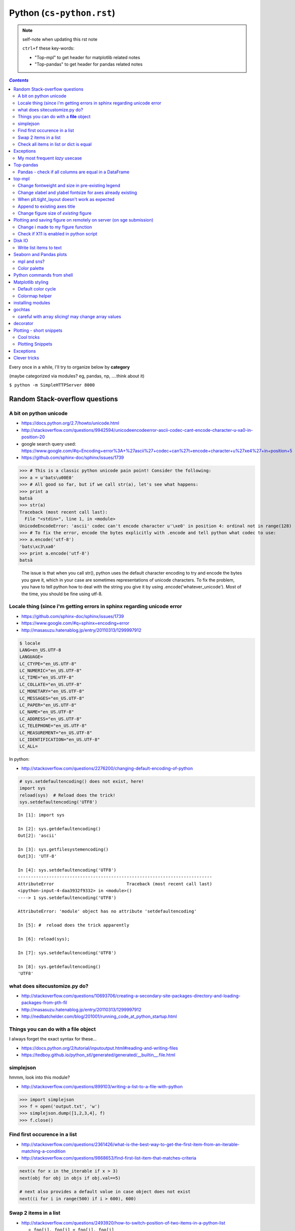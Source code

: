 Python (``cs-python.rst``)
""""""""""""""""""""""""""

.. note:: self-note when updating this rst note
    
    ``ctrl+f`` these key-words:

    - "Top-mpl" to get header for matplotlib related notes
    - "Top-pandas" to get header for pandas related notes


.. contents:: `Contents`
   :depth: 2
   :local:

Every once in a while, I'll try to organize below by **category**

(maybe categorized via modules? eg, pandas, np, ....think about it)

``$ python -m SimpleHTTPServer 8000``


###############################
Random Stack-overflow questions
###############################

***********************
A bit on python unicode
***********************
- https://docs.python.org/2.7/howto/unicode.html
- http://stackoverflow.com/questions/9942594/unicodeencodeerror-ascii-codec-cant-encode-character-u-xa0-in-position-20
- google search query used: https://www.google.com/#q=Encoding+error%3A+%27ascii%27+codec+can%27t+encode+character+u%27\xe4%27+in+position+5
- https://github.com/sphinx-doc/sphinx/issues/1739

>>> # This is a classic python unicode pain point! Consider the following:
>>> a = u'bats\u00E0'
>>> # All good so far, but if we call str(a), let's see what happens:
>>> print a
batsà
>>> str(a)
Traceback (most recent call last):
  File "<stdin>", line 1, in <module>
UnicodeEncodeError: 'ascii' codec can't encode character u'\xe0' in position 4: ordinal not in range(128)
>>> # To fix the error, encode the bytes explicitly with .encode and tell python what codec to use:
>>> a.encode('utf-8')
'bats\xc3\xa0'
>>> print a.encode('utf-8')
batsà

  The issue is that when you call str(), python uses the default character encoding to try and encode the bytes you gave it, which in your case are sometimes representations of unicode characters. To fix the problem, you have to tell python how to deal with the string you give it by using .encode('whatever_unicode'). Most of the time, you should be fine using utf-8.

************************************************************************
Locale thing (since i'm getting errors in sphinx regarding unicode error
************************************************************************
- https://github.com/sphinx-doc/sphinx/issues/1739
- https://www.google.com/#q=sphinx+encoding+error
- http://masasuzu.hatenablog.jp/entry/20110313/1299997912

.. code-block:: bash

    $ locale
    LANG=en_US.UTF-8
    LANGUAGE=
    LC_CTYPE="en_US.UTF-8"
    LC_NUMERIC="en_US.UTF-8"
    LC_TIME="en_US.UTF-8"
    LC_COLLATE="en_US.UTF-8"
    LC_MONETARY="en_US.UTF-8"
    LC_MESSAGES="en_US.UTF-8"
    LC_PAPER="en_US.UTF-8"
    LC_NAME="en_US.UTF-8"
    LC_ADDRESS="en_US.UTF-8"
    LC_TELEPHONE="en_US.UTF-8"
    LC_MEASUREMENT="en_US.UTF-8"
    LC_IDENTIFICATION="en_US.UTF-8"
    LC_ALL=

In python:

- http://stackoverflow.com/questions/2276200/changing-default-encoding-of-python

.. code-block:: python
    
    # sys.setdefaultencoding() does not exist, here!
    import sys
    reload(sys)  # Reload does the trick!
    sys.setdefaultencoding('UTF8')

::

    In [1]: import sys 

    In [2]: sys.getdefaultencoding()
    Out[2]: 'ascii'     

    In [3]: sys.getfilesystemencoding()
    Out[3]: 'UTF-8'

    In [4]: sys.setdefaultencoding('UTF8')
    ---------------------------------------------------------------------------
    AttributeError                            Traceback (most recent call last)
    <ipython-input-4-daa3932f9332> in <module>()
    ----> 1 sys.setdefaultencoding('UTF8')

    AttributeError: 'module' object has no attribute 'setdefaultencoding'

    In [5]: #  reload does the trick apparently

    In [6]: reload(sys);

    In [7]: sys.setdefaultencoding('UTF8')

    In [8]: sys.getdefaultencoding()
    'UTF8'

******************************
what does sitecustomize.py do?
******************************
- http://stackoverflow.com/questions/10693706/creating-a-secondary-site-packages-directory-and-loading-packages-from-pth-fil
- http://masasuzu.hatenablog.jp/entry/20110313/1299997912
- http://nedbatchelder.com/blog/201001/running_code_at_python_startup.html

****************************************
Things you can do with a **file** object
****************************************
I always forget the exact syntax for these...

- https://docs.python.org/2/tutorial/inputoutput.html#reading-and-writing-files
- https://tedboy.github.io/python_stl/generated/generated/__builtin__.file.html



**********
simplejson
**********
hmmm, look into this module?

- http://stackoverflow.com/questions/899103/writing-a-list-to-a-file-with-python


>>> import simplejson
>>> f = open('output.txt', 'w')
>>> simplejson.dump([1,2,3,4], f)
>>> f.close()

******************************
Find first occurence in a list
******************************
- http://stackoverflow.com/questions/2361426/what-is-the-best-way-to-get-the-first-item-from-an-iterable-matching-a-condition
- http://stackoverflow.com/questions/9868653/find-first-list-item-that-matches-criteria

.. code-block:: python

    next(x for x in the_iterable if x > 3)
    next(obj for obj in objs if obj.val==5)

    # next also provides a default value in case object does not exist
    next((i for i in range(500) if i > 600), 600)



**********************
Swap 2 items in a list
**********************
- http://stackoverflow.com/questions/2493920/how-to-switch-position-of-two-items-in-a-python-list

  - ``foo[i], foo[j] = foo[j], foo[i]``

****************************************
Check all items in list or dict is equal
****************************************

- http://stackoverflow.com/questions/3844801/check-if-all-elements-in-a-list-are-identical
- http://stackoverflow.com/questions/3787908/python-determine-if-all-items-of-a-list-are-the-same-item

.. code-block:: python

    # My favorite
    len(set(items)) == 1

    # incase of dict
    len(set(dict_var.values()))==1

##########
Exceptions
##########
- http://stackoverflow.com/questions/3702675/how-to-print-the-full-traceback-without-halting-the-program
- http://stackoverflow.com/questions/1483429/how-to-print-an-error-in-python
- http://stackoverflow.com/questions/4560288/python-try-except-showing-the-cause-of-the-error-after-displaying-my-variables


.. code-block:: python

    try:
        do_stuff()
    except Exception, err:
        print Exception, err

    #=========================================================================#
    # Use traceback and sys.exc_info to get more info
    #=========================================================================#
    import traceback
    import sys

    try:
        do_stuff()
    except Exception:
        # this appears to yiled the most info
        print(traceback.format_exc())
        # or
        print(sys.exc_info()[0])


*******************************
My most frequent *lazy* usecase
*******************************

>>> try:
>>>     fig_set_geom(pos)
>>> except Exception, err:
>>>     print err
name 'fig_set_geom' is not defined


>>> # more info using traceback.format_exc
>>> import traceback
>>> try:
>>>     fig_set_geom(pos)
>>> except:
>>>     print traceback.format_exc()
Traceback (most recent call last):
  File "<ipython-input-43-33c80ffe55e1>", line 3, in <module>
    fig_set_geom(pos)
NameError: name 'fig_set_geom' is not defined

##########
Top-pandas
##########
Keep adding pandas related notes/snippets here

******************************************************
Pandas - check if all columns are equal in a DataFrame
******************************************************
- http://stackoverflow.com/questions/22701799/pandas-dataframe-find-rows-where-all-columns-equal

.. code-block:: python

    # approach: check all columns against the first column using eq
    df.eq(df.iloc[:, 0], axis=0)
          a     b      c      d
    0  True  True   True   True
    1  True  True   True   True
    2  True  True   True   True

    df.eq(df.iloc[:, 0], axis=0).all(1)
    0     True
    1     True
    2     True
    dtype: bool

    # so to check if ALL columns match, apply np.all to above
    np.all(df.eq(df.iloc[:, 0], axis=0).all(1))
    True

#######
top-mpl
#######
Keep adding mpl related notes/snippets here

*************************************************
Change fontweight and size in pre-existing legend
*************************************************
- oddly, ``plt.legend()`` doesn't have a ``fontweight`` parameter
- you have ot use the ``prop`` argument instead
- ref: http://stackoverflow.com/questions/35537895/matplotlib-legend-how-to-specify-font-weight

.. code-block:: python

    # to modify legend that already exists
    plt.legend(prop={'weight':'normal'})
    plt.legend(prop={'weight':'normal','size':32})

***********************************************************
Change xlabel and ylabel fontsize for axes already existing
***********************************************************

- http://stackoverflow.com/questions/10404759/matplotlib-set-yaxis-label-size
- Wonder if there's a better way than this...

.. code-block:: python

    # here's how
    ax.yaxis.label.set_size(20)
    ax.xaxis.label.set_size(20)

    # === below is an example use-case I needed this for === 
    from statsmodels.graphics.gofplots import qqplot_2samples
    x = np.random.randn(500)
    y = np.random.randn(500)
    setup=dict(line='45',xlabel='pnc',ylabel='tob')

    tw.sns_figure()
    qqplot_2samples(x,y,ax=plt.gca(), **setup)
    ax = plt.gca()
    ax.yaxis.label.set_size(20)
    ax.xaxis.label.set_size(20)

Note: above applies to other stuffs like titles too
===================================================
.. code-block:: python

    # to modify style of a title that already exist in the palette
    plt.gca().title.set_fontsize(22)

**********************************************
When plt.tight_layout doesn't work as expected
**********************************************
.. code-block:: python

    #http://stackoverflow.com/questions/8248467/matplotlib-tight-layout-doesnt-take-into-account-figure-suptitle
    plt.subplots_adjust(top=1.25)
    #plt.tight_layout()
    
*****************************
Append to existing axes title
*****************************
.. code-block:: python

    ax = plt.gca()
    ax.set_title(ax.get_title() + ' WHATEVER STRING') # <- append to title

***************************************
Change figure size of *existing* figure
***************************************
I have ``plt.figure(figsize=(10,8))`` option when creating figure, but how to 
change size of figure that already exists?  see below :)

- http://stackoverflow.com/questions/332289/how-do-you-change-the-size-of-figures-drawn-with-matplotlib

.. code-block:: python

    # ah, did not know the ``forward`` option below!    
    plt.gcf().set_size_inches(18.5, 10.5, forward=True)

####################################################################
Plotting and saving figure on remotely on server (on sge submission)
####################################################################
**References**

- http://stackoverflow.com/questions/4706451/how-to-save-a-figure-remotely-with-pylab
- http://stackoverflow.com/questions/21321292/using-matplotlib-when-display-is-undefined
- http://stackoverflow.com/questions/4930524/how-can-i-set-the-backend-in-matplotlib-in-python
- http://stackoverflow.com/questions/15455029/python-matplotlib-agg-vs-interactive-plotting-and-tight-layout
- http://stackoverflow.com/questions/3285193/how-to-switch-backends-in-matplotlib-python

.. code-block:: python

    # use **Agg** backend for non-interactive plotting w/o using X-server
    # (default on my workstation and interactive server is Qt4Agg)
    import matplotlib as mpl
    mpl.use('Agg') #<- needs to be called before modules from mpl is loaded

    # i like this better since i can set it anywhere in my code
    # (although it is am **experimental** feature) 
    # http://matplotlib.org/api/pyplot_api.html#matplotlib.pyplot.switch_backend
    plt.switch_backend('Agg')    

One issue with the ``Agg`` backend: doesn't have the ``.window`` attribute
in the fig-manager (``plt.get_current_fig_manager().window`` doesn't exist, 
so can't set window position)

***********************************
Change i made to my figure function
***********************************
Just use ``try/exception`` in my ``fig_set_geom`` function.

- this way, i don't have to modify the calling script in any way when 
  running my script on sge-server 
- (this way, my script can be used in interactive-mode
  or server-mode without any changes)


.. code-block:: python

    # added below to my ``fig_set_geom`` function in my tak module
    try:
        mngr = plt.get_current_fig_manager()
        mngr.window.setGeometry(*pos)
    except Exception, err:
        str_warning = '\n'+str(err)+"\nAssign figure-size using pyplot"
        warnings.warn(str_warning)
        fig = plt.gcf()
        x_len = pos[2]/fig.dpi # <- convert from pixel to inches
        y_len = pos[3]/fig.dpi
        plt.gcf().set_size_inches(x_len,y_len,forward=True)


Going from pixel counts to inch size:

- http://stackoverflow.com/questions/13714454/specifying-and-saving-a-figure-with-exact-size-in-pixels


****************************************
Check if X11 is enabled in python script
****************************************
- http://stackoverflow.com/questions/8257385/automatic-detection-of-display-availability-with-matplotlib

.. code-block:: python

    # i do this
    if 'DISPLAY' not in os.environ.keys():
        plt.switch_backend('Agg')  # <- X11 display not available, so use non-interactive backend

    # in interactive mode, this key exists
    os.environ['DISPLAY']
    > Out[118]: ':0'

#######
Disk IO
#######

************************
Write list items to text
************************
- http://stackoverflow.com/questions/899103/writing-a-list-to-a-file-with-python

.. code-block:: python

    # My favorite
    out_txt_path = os.path.join(output_dir,'bblid_matched_seed{}.txt'.format(seed_matching))
    with open(out_txt_path,'w') as f:
        f.write('\n'.join(df_pnc2['bblid'].tolist()))

    #=========================================================================#
    # others
    #=========================================================================#
    outfile.write("\n".join(itemlist))

    for item in thelist:
      thefile.write("%s\n" % item)

########################
Seaborn and Pandas plots
########################

- http://stackoverflow.com/questions/26413185/how-to-recover-matplotlib-defaults-after-setting-stylesheet

************
mpl and sns?
************
- http://stackoverflow.com/questions/28430385/seaborn-cycle-through-colours-with-matplotlib-scatter

*************
Color palette
*************
- Great demo of **built-in** palettes: http://chrisalbon.com/python/seaborn_color_palettes.html

Do this in sns 

.. code-block:: python

    sns.set_palette('muted') # <- looks less glaring to the eye
    #https://stanford.edu/~mwaskom/software/seaborn/generated/seaborn.color_palette.html

Matplotlib paletes can be specified as reversed palettes by appending “_r” to 
the name or as dark palettes by appending “_d” to the name. 

- https://stanford.edu/~mwaskom/software/seaborn/tutorial/color_palettes.html
- https://stanford.edu/~mwaskom/software/seaborn/generated/seaborn.color_palette.html
- http://matplotlib.org/examples/color/named_colors.html
- http://matplotlib.org/examples/color/colormaps_reference.html

.. code-block:: python
    :linenos:

    # "Paired" is pretty nice 
    tw.figure()
    sns.countplot(x='age_bins',hue='hue',data=df_joined,order=labels_,
                  hue_order=sorted(df_joined['hue'].unique().tolist()),
                  palette=sns.color_palette('Paired'))

##########################
Python commands from shell
##########################
- http://stackoverflow.com/questions/2043453/executing-python-multi-line-statements-in-the-one-line-command-line

.. code-block:: bash
    :linenos:

    # for multiline commands
    echo -e "import sys\nfor r in range(10): print 'rob'" | python

    user@host:~$ python -c "import sys
    > for r in range(10): print 'rob'"

    # meh, better yet use ipython for multiline commands
    ipython -c "import matplotlib as mpl; print mpl.matplotlib_fname()"
    ipython -c "import matplotlib as mpl; print mpl.matplotlib_fname()" | xargs subl

##################
Matplotlib styling
##################
http://matplotlib.org/users/style_sheets.html

.. code-block:: bash
    :linenos:

    # to edit matplotlibbrc file
    ipython -c "import matplotlib as mpl; print mpl.matplotlib_fname()" | xargs 
    subl $(ipython -c "import matplotlib as mpl; print mpl.matplotlib_fname()")

*******************
Default color cycle
*******************
- http://stackoverflow.com/questions/9397944/default-color-cycle-with-matplotlib
- http://matplotlib.org/examples/color/color_cycle_demo.html
- http://matplotlib.org/devel/color_changes.html

Changed these in ``matplotlibrc``

.. code-block:: python

    axes.color_cycle    : b, g, r, c, m, y, k # <- original

    # edited
    axes.color_cycle    : b, r, g, c, m, y, k  # color cycle for plot lines
                                                # as list of string colorspecs:
                                                # single letter, long name, or
                                                # web-style hex


***************
Colormap helper
***************
- http://matplotlib.org/examples/color/colormaps_reference.html
- http://chrisalbon.com/python/seaborn_color_palettes.html

Add "_r" at the end to reverse colormap

.. code-block:: python

    tw.imconnmat(np.random.randn(50,50),newfig='f',cmap='gray')
    tw.imconnmat(np.random.randn(50,50),newfig='f',cmap='gray_r')

##################
installing modules
##################
http://scicomp.stackexchange.com/questions/2987/what-is-the-simplest-way-to-do-a-user-local-install-of-a-python-package

.. code-block:: bash
    :linenos:

    #http://scicomp.stackexchange.com/questions/2987/what-is-the-simplest-way-to-do-a-user-local-install-of-a-python-package
    python setup.py install --user
    pip install py4j --user
    pip install --upgrade sphinx_rtd_theme --user

    # remove pakcage http://stackoverflow.com/questions/33412974/how-to-uninstall-a-package-installed-with-pip-install-user
    pip uninstall somepackage




#######
gochtas
#######

***************************************************
careful with array slicing! may change array values
***************************************************
http://stackoverflow.com/questions/18155972/unexpected-result-in-numpy-array-slicing-view-vs-copy


.. code-block:: python
    :linenos:
    :emphasize-lines: 2-6

    X = tw.data.tob_pnc.load_connectome()[0]

    # this won't change X
    tmp = X[np.arange(10)]
    tmp *= 0
    print X
        Out[215]: 
        array([[  1.96500000e+00,   8.85000000e-01,   1.51500000e+00, ...,
                  6.57650000e+01,   8.36055000e+02,   1.43835000e+02],
               [  1.70000000e-01,   3.59500000e+00,   1.50000000e-01, ...,
                  1.13330000e+02,   5.37860000e+02,   3.42055000e+02],
               [  1.75000000e-01,   5.49500000e+00,   7.93500000e+00, ...,
                  4.44100000e+01,   7.48985000e+02,   1.38840000e+02],
               ..., 
               [  2.94000000e+00,   1.14000000e+01,   1.00000000e+00, ...,
                  6.96750000e+01,   1.85573500e+03,   1.25484000e+03],
               [  4.80000000e-01,   2.80450000e+01,   3.57000000e+00, ...,
                  3.25420000e+02,   2.39266500e+03,   1.66609500e+03],
               [  3.00000000e-01,   4.87000000e+00,   2.16500000e+00, ...,
                  1.51200000e+02,   1.49544000e+03,   9.05030000e+02]])

    # this will! array slicing only creates a view!
    tmp = X[:10]
    tmp *= 0

    print X
        Out[204]: 
        array([[  0.00000000e+00,   0.00000000e+00,   0.00000000e+00, ...,
                  0.00000000e+00,   0.00000000e+00,   0.00000000e+00],
               [  0.00000000e+00,   0.00000000e+00,   0.00000000e+00, ...,
                  0.00000000e+00,   0.00000000e+00,   0.00000000e+00],
               [  0.00000000e+00,   0.00000000e+00,   0.00000000e+00, ...,
                  0.00000000e+00,   0.00000000e+00,   0.00000000e+00],
               ..., 
               [  2.94000000e+00,   1.14000000e+01,   1.00000000e+00, ...,
                  6.96750000e+01,   1.85573500e+03,   1.25484000e+03],
               [  4.80000000e-01,   2.80450000e+01,   3.57000000e+00, ...,
                  3.25420000e+02,   2.39266500e+03,   1.66609500e+03],
               [  3.00000000e-01,   4.87000000e+00,   2.16500000e+00, ...,
                  1.51200000e+02,   1.49544000e+03,   9.05030000e+02]])

#########
decorator
#########
- http://stackoverflow.com/questions/739654/how-can-i-make-a-chain-of-function-decorators-in-python?rq=1
- http://stackoverflow.com/questions/489720/what-are-some-common-uses-for-python-decorators
- http://simeonfranklin.com/blog/2012/jul/1/python-decorators-in-12-steps/

.. code-block:: python
    :linenos:

    def print_warning(fn):
        def wrapper():
            warn('module-name changed from "pnc_tob" to "tob_pnc" on 06/22/2016',ImportWarning)
            print('module-name changed from "pnc_tob" to "tob_pnc" on 06/22/2016')
        return wrapper
    
    @print_warning
    def get_matched_subjects_0614():
        """ Get list of *matched* pnc/tob subjects
        pass

Using with arguments (``*args, **kwargs``)

.. code-block:: python
    :linenos:

    def logger(func):
        def inner(*args, **kwargs): #1
            print "Arguments were: %s, %s" % (args, kwargs)
            return func(*args, **kwargs) #2
        return inner

    >>> @logger
    ... def foo1(x, y=1):
    ...     return x * y
    >>> @logger
    ... def foo2():
    ...     return 2
    >>> foo1(5, 4)
    Arguments were: (5, 4), {}
    20
    >>> foo1(1)
    Arguments were: (1,), {}
    1
    >>> foo2()
    Arguments were: (), {}
    2

#########################
Plotting - short snippets
#########################

***********
Cool tricks
***********
.. code-block:: python
    :linenos:

    import matplotlib as mpl
    mpl.get_backend()
    mpl.is_interactive()
    mpl.get_home()

    #========================================================================#
    # Window manager 
    # http://doc.qt.io/qt-4.8/qwidget.html
    #========================================================================#
    mngr = plt.get_current_fig_manager()
    mngr.resize(1000,100)        # (width,height) in pixels
    mngr.window.showFullScreen() # maximize figure
    mngr.window.showNormal()     # go back to normal
    mngr.window.setGeometry(1800,100,640, 545)
    geom = mngr.window.geometry()
    x,y,dx,dy = geom.getRect()
    # "mngr" has the following stuffs"
    #  'canvas',
    #  'destroy',
    #  'full_screen_toggle',
    #  'get_window_title',
    #  'key_press',
    #  'key_press_handler_id',
    #  'num',
    #  'resize',
    #  'set_window_title',
    #  'show',
    #  'show_popup',
    #  'toolbar',
    #  'window'

    from pylab import subplot_tool
    subplot_tool()


    #%% xticklabel rotate
    # <your code here>
    locs, labels = plt.xticks()
    plt.setp(labels, rotation=45)
    plt.getp(plt.gcf())
    plt.getp(plt.gca())

    #========================================================================#
    # Rotate xlabel
    #========================================================================#
    #http://matplotlib.org/users/artists.html
    import numpy as np
    import matplotlib.pyplot as plt

    # plt.figure creates a matplotlib.figure.Figure instance
    fig = plt.figure()
    rect = fig.patch # a rectangle instance
    rect.set_facecolor('lightgoldenrodyellow')

    ax1 = fig.add_axes([0.1, 0.3, 0.4, 0.4])
    rect = ax1.patch
    rect.set_facecolor('lightslategray')

    for label in ax1.xaxis.get_ticklabels():
        # label is a Text instance
        label.set_color('red')
        label.set_rotation(45)
        label.set_fontsize(16)

    for line in ax1.yaxis.get_ticklines():
        # line is a Line2D instance
        line.set_color('green')
        line.set_markersize(25)
        line.set_markeredgewidth(3)

    #========================================================================#
    # Cool way to cycle through colormaps: use zip
    # from http://scikit-learn.org/stable/auto_examples/decomposition/plot_pca_vs_lda.html
    #========================================================================#
    plt.figure()
    for c, i, target_name in zip("rgb", [0, 1, 2], target_names):
        plt.scatter(X_r2[y == i, 0], X_r2[y == i, 1], c=c, label=target_name)
    plt.legend()
    plt.title('LDA of IRIS dataset')

*****************
Plotting Snippets
*****************
.. code-block:: python
    :linenos:

    # getting step function (just a wrapper) 
    # http://stackoverflow.com/questions/15188005/linestyle-in-matplotlib-step-function
    # [‘default’ | ‘steps’ | ‘steps-pre’ | ‘steps-mid’ |‘steps-post’]
    df.plot(kind='line', drawstyle='steps') # <- pd data frame

    # remove rotation (including seaborn)
    # http://stackoverflow.com/questions/27037241/changing-the-rotation-of-tick-labels-in-seaborn-heatmap
    plt.yticks(rotation=0) 
    plt.xticks(rotation=0) 

    # for pandas dataframe, just include "rot" 
    nan_group.plot(kind='bar', stacked=True, grid=False,rot=88,fontsize=12)

##########
Exceptions
##########
.. code-block:: python
    :linenos:

    # https://docs.python.org/2/tutorial/errors.html <- list of builtin exceptions
    # http://www.pythonforbeginners.com/error-handling/python-try-and-except
    #%% exceptions can be written in many ways 
    #http://anandology.com/python-practice-book/object_oriented_programming.html#errors-and-exceptions
    #==========================================================================
    # catch all exceptions
    try:
        ...
    except:
    
    # catch just one exception
    try:
        ...
    except IOError:
        ...
    
    # catch one exception, but provide the exception object
    try:
        ...
    except IOError, e:
        ...
    
    # catch more than one exception
    try:
        ...
    except (IOError, ValueError), e:
        ...

    #========================================================================#
    # It is possible to have more than one except statements with one try.
    #========================================================================#
    try:
        ...
    except IOError, e:
        print >> sys.stderr, "Unable to open the file (%s): %s" % (str(e), filename)
        sys.exit(1)
    except FormatError, e:
        print >> sys.stderr, "File is badly formatted (%s): %s" % (str(e), filename)
    
    #=========================================================================
    # The try statement can have an optional else clause, which is executed 
    # only if no exception is raised in the try-block.
    #=========================================================================
    try:
        ...
    except IOError, e:
        print >> sys.stderr, "Unable to open the file (%s): %s" % (str(e), filename)
        sys.exit(1)
    else:
        print "successfully opened the file", filename
    #=========================================================================
    # There can be an optional else clause with a try statement, which is executed 
    # irrespective of whether or not exception has occured.
    #=========================================================================
    try:
        ...
    except IOError, e:
        print >> sys.stderr, "Unable to open the file (%s): %s" % (str(e), filename)
        sys.exit(1)
    finally:
        delete_temp_files()

    #=========================================================================
    # Exception is raised using the raised keyword.
    #=========================================================================
    raise Exception("error message")


    #=========================================================================
    #%%All the exceptions are extended from the built-in Exception class.
    #=========================================================================
    class ParseError(Exception):
    pass
    #%% exceptions (note: exceptions are classes!  See tutorial 9.8)

#############
Clever tricks
#############
.. code-block:: python
    :linenos:

    countries = np.array(['US', 'UK', 'GR', 'JP'])
    key = countries[np.random.randint(0, 4, 1000)]
    key

    Out[53]:
    array(['JP', 'GR', 'GR', 'GR', 'GR', 'JP', 'GR', 'GR', 'US', 'UK', 'US',
           'GR', 'US', 'GR', 'GR', 'JP', 'UK', 'UK', 'GR', 'US', 'GR', 'JP',
           'JP', 'GR', 'GR', 'JP', 'JP', 'US', 'JP', 'US', 'JP', 'JP', 'UK',
           'GR', 'GR', 'US', 'JP', 'GR', 'JP', 'GR', 'GR', 'UK', 'JP', 'JP',
           'JP', 'JP', 'JP', 'GR', 'US', 'GR', 'UK', 'US', 'JP', 'US', 'JP',
           'GR', 'US', 'JP', 'US', 'UK', 'JP', 'JP', 'JP', 'US', 'UK', 'UK',
           'UK', 'UK', 'US', 'US', 'US', 'US', 'UK', 'GR', 'GR', 'UK', 'JP',
           'UK', 'GR', 'UK', 'UK', 'US', 'GR', 'US', 'JP', 'US', 'US', 'UK',
           'UK', 'UK', 'US', 'US', 'US', 'JP', 'GR', 'GR', 'US', 'GR', 'UK',
           'JP', 'GR', 'JP', 'JP', 'GR', 'US', 'JP', 'GR', 'US', 'JP', 'UK',
